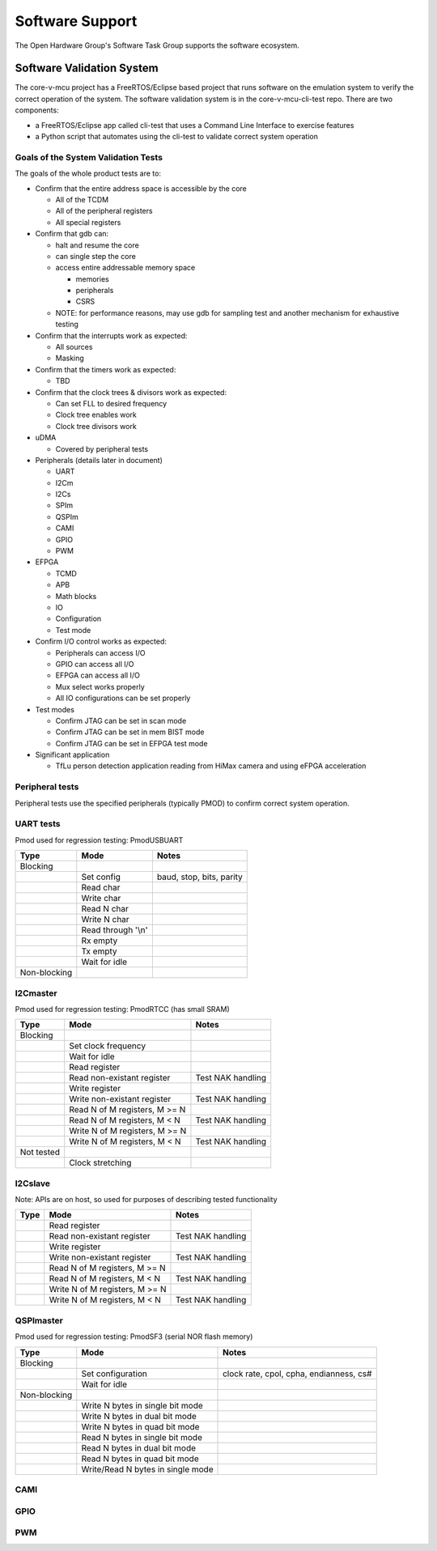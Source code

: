 ..
   Copyright (c) 2023 OpenHW Group

   SPDX-License-Identifier: Apache-2.0 WITH SHL-2.1

.. Level 1
   =======

   Level 2
   -------

   Level 3
   ~~~~~~~

   Level 4
   ^^^^^^^

.. _software_support:

Software Support
================
The Open Hardware Group's Software Task Group supports the software ecosystem.

Software Validation System
--------------------------
The core-v-mcu project has a FreeRTOS/Eclipse based project that runs software on the emulation system to verify the correct operation of the system.  The software validation system is in the core-v-mcu-cli-test repo.  There are two components:

* a FreeRTOS/Eclipse app called cli-test that uses a Command Line Interface to exercise features
* a Python script that automates using the cli-test to validate correct system operation

Goals of the System Validation Tests
~~~~~~~~~~~~~~~~~~~~~~~~~~~~~~~~~~~~
The goals of the whole product tests are to:

* Confirm that the entire address space is accessible by the core

  * All of the TCDM
  * All of the peripheral registers
  * All special registers

* Confirm that gdb can:

  * halt and resume the core
  * can single step the core
  * access entire addressable memory space

    * memories
    * peripherals
    * CSRS

  * NOTE: for performance reasons, may use gdb for sampling test and another mechanism for exhaustive testing

* Confirm that the interrupts work as expected:

  * All sources
  * Masking

* Confirm that the timers work as expected:

  * TBD

* Confirm that the clock trees & divisors work as expected:

  * Can set FLL to desired frequency
  * Clock tree enables work
  * Clock tree divisors work

* uDMA

  * Covered by peripheral tests

* Peripherals (details later in document)

  * UART
  * I2Cm
  * I2Cs
  * SPIm
  * QSPIm
  * CAMI
  * GPIO
  * PWM

* EFPGA

  * TCMD
  * APB
  * Math blocks
  * IO
  * Configuration
  * Test mode

* Confirm I/O control works as expected:

  * Peripherals can access I/O
  * GPIO can access all I/O
  * EFPGA can access all I/O
  * Mux select works properly
  * All IO configurations can be set properly

* Test modes

  * Confirm JTAG can be set in scan mode
  * Confirm JTAG can be set in mem BIST mode
  * Confirm JTAG can be set in EFPGA test mode

* Significant application

  * TfLu person detection application reading from HiMax camera and using eFPGA acceleration

Peripheral tests
~~~~~~~~~~~~~~~~
Peripheral tests use the specified peripherals (typically PMOD) to confirm correct system operation.

UART tests
~~~~~~~~~~
Pmod used for regression testing: PmodUSBUART

+---------------+-------------------------+--------------------------+
| Type          | Mode                    | Notes                    |
+===============+=========================+==========================+
| Blocking      |                         |                          |
+---------------+-------------------------+--------------------------+
|               | Set config              | baud, stop, bits, parity |
+---------------+-------------------------+--------------------------+
|               | Read char               |                          |
+---------------+-------------------------+--------------------------+
|               | Write char              |                          |
+---------------+-------------------------+--------------------------+
|               | Read N char             |                          |
+---------------+-------------------------+--------------------------+
|               | Write N char            |                          |
+---------------+-------------------------+--------------------------+
|               | Read through '\\n'      |                          |
+---------------+-------------------------+--------------------------+
|               | Rx empty                |                          |
+---------------+-------------------------+--------------------------+
|               | Tx empty                |                          |
+---------------+-------------------------+--------------------------+
|               | Wait for idle           |                          |
+---------------+-------------------------+--------------------------+
| Non-blocking  |                         |                          |
+---------------+-------------------------+--------------------------+

I2Cmaster
~~~~~~~~~
Pmod used for regression testing: PmodRTCC (has small SRAM)

+---------------+--------------------------------+-------------------+
| Type          | Mode                           | Notes             |
+===============+================================+===================+
| Blocking      |                                |                   |
+---------------+--------------------------------+-------------------+
|               | Set clock frequency            |                   |
+---------------+--------------------------------+-------------------+
|               | Wait for idle                  |                   |
+---------------+--------------------------------+-------------------+
|               | Read register                  |                   |
+---------------+--------------------------------+-------------------+
|               | Read non-existant register     | Test NAK handling |
+---------------+--------------------------------+-------------------+
|               | Write register                 |                   |
+---------------+--------------------------------+-------------------+
|               | Write non-existant register    | Test NAK handling |
+---------------+--------------------------------+-------------------+
|               | Read N of M registers, M >= N  |                   |
+---------------+--------------------------------+-------------------+
|               | Read N of M registers, M < N   | Test NAK handling |
+---------------+--------------------------------+-------------------+
|               | Write N of M registers, M >= N |                   |
+---------------+--------------------------------+-------------------+
|               | Write N of M registers, M < N  | Test NAK handling |
+---------------+--------------------------------+-------------------+
| Not tested    |                                |                   |
+---------------+--------------------------------+-------------------+
|               | Clock stretching               |                   |
+---------------+--------------------------------+-------------------+

I2Cslave
~~~~~~~~

Note: APIs are on host, so used for purposes of describing tested functionality

+--------+--------------------------------+-------------------+
| Type   | Mode                           | Notes             |
+========+================================+===================+
|        | Read register                  |                   |
+--------+--------------------------------+-------------------+
|        | Read non-existant register     | Test NAK handling |
+--------+--------------------------------+-------------------+
|        | Write register                 |                   |
+--------+--------------------------------+-------------------+
|        | Write non-existant register    | Test NAK handling |
+--------+--------------------------------+-------------------+
|        | Read N of M registers, M >= N  |                   |
+--------+--------------------------------+-------------------+
|        | Read N of M registers, M < N   | Test NAK handling |
+--------+--------------------------------+-------------------+
|        | Write N of M registers, M >= N |                   |
+--------+--------------------------------+-------------------+
|        | Write N of M registers, M < N  | Test NAK handling |
+--------+--------------------------------+-------------------+

QSPImaster
~~~~~~~~~~
Pmod used for regression testing: PmodSF3 (serial NOR flash memory)

+--------------+------------------------------------+-----------------------------------------+
| Type         | Mode                               | Notes                                   |
+==============+====================================+=========================================+
| Blocking     |                                    |                                         |
+--------------+------------------------------------+-----------------------------------------+
|              | Set configuration                  | clock rate, cpol, cpha, endianness, cs# |
+--------------+------------------------------------+-----------------------------------------+
|              | Wait for idle                      |                                         |
+--------------+------------------------------------+-----------------------------------------+
| Non-blocking |                                    |                                         |
+--------------+------------------------------------+-----------------------------------------+
|              | Write N bytes in single bit mode   |                                         |
+--------------+------------------------------------+-----------------------------------------+
|              | Write N bytes in dual bit mode     |                                         |
+--------------+------------------------------------+-----------------------------------------+
|              | Write N bytes in quad bit mode     |                                         |
+--------------+------------------------------------+-----------------------------------------+
|              | Read N bytes in single bit mode    |                                         |
+--------------+------------------------------------+-----------------------------------------+
|              | Read N bytes in dual bit mode      |                                         |
+--------------+------------------------------------+-----------------------------------------+
|              | Read N bytes in quad bit mode      |                                         |
+--------------+------------------------------------+-----------------------------------------+
|              | Write/Read N bytes in single mode  |                                         |
+--------------+------------------------------------+-----------------------------------------+

CAMI
~~~~

GPIO
~~~~

PWM
~~~
